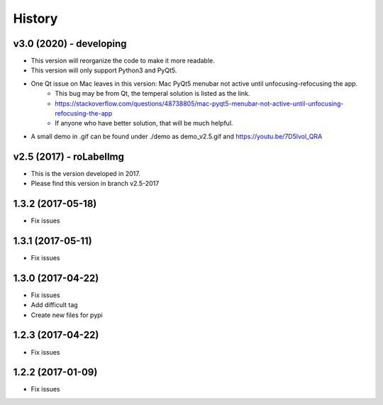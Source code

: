 =======
History
=======


v3.0 (2020) - developing
------------------------
* This version will reorganize the code to make it more readable.
* This version will only support Python3 and PyQt5.
* One Qt issue on Mac leaves in this version: Mac PyQt5 menubar not active until unfocusing-refocusing the app.
    * This bug may be from Qt, the temperal solution is listed as the link.
    * https://stackoverflow.com/questions/48738805/mac-pyqt5-menubar-not-active-until-unfocusing-refocusing-the-app
    * If anyone who have better solution, that will be much helpful.
* A small demo in .gif can be found under ./demo as demo_v2.5.gif and https://youtu.be/7D5lvol_QRA


v2.5 (2017) - roLabelImg
------------------------
* This is the version developed in 2017.
* Please find this version in branch v2.5-2017

1.3.2 (2017-05-18)
------------------

* Fix issues


1.3.1 (2017-05-11)
------------------

* Fix issues

1.3.0 (2017-04-22)
------------------

* Fix issues
* Add difficult tag
* Create new files for pypi

1.2.3 (2017-04-22)
------------------

* Fix issues

1.2.2 (2017-01-09)
------------------

* Fix issues
